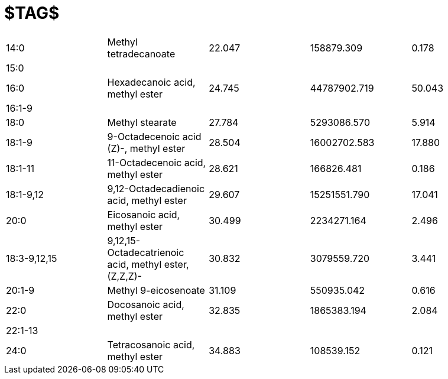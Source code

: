 = $TAG$

|===
|14:0        |Methyl tetradecanoate                                |22.047|158879.309  |0.178
|15:0        |                                                     |      |            |
|16:0        |Hexadecanoic acid, methyl ester                      |24.745|44787902.719|50.043
|16:1-9      |                                                     |      |            |
|18:0        |Methyl stearate                                      |27.784|5293086.570 |5.914
|18:1-9      |9-Octadecenoic acid (Z)-, methyl ester               |28.504|16002702.583|17.880
|18:1-11     |11-Octadecenoic acid, methyl ester                   |28.621|166826.481  |0.186
|18:1-9,12   |9,12-Octadecadienoic acid, methyl ester              |29.607|15251551.790|17.041
|20:0        |Eicosanoic acid, methyl ester                        |30.499|2234271.164 |2.496
|18:3-9,12,15|9,12,15-Octadecatrienoic acid, methyl ester, (Z,Z,Z)-|30.832|3079559.720 |3.441
|20:1-9      |Methyl 9-eicosenoate                                 |31.109|550935.042  |0.616
|22:0        |Docosanoic acid, methyl ester                        |32.835|1865383.194 |2.084
|22:1-13     |                                                     |      |            |
|24:0        |Tetracosanoic acid, methyl ester                     |34.883|108539.152  |0.121
|===